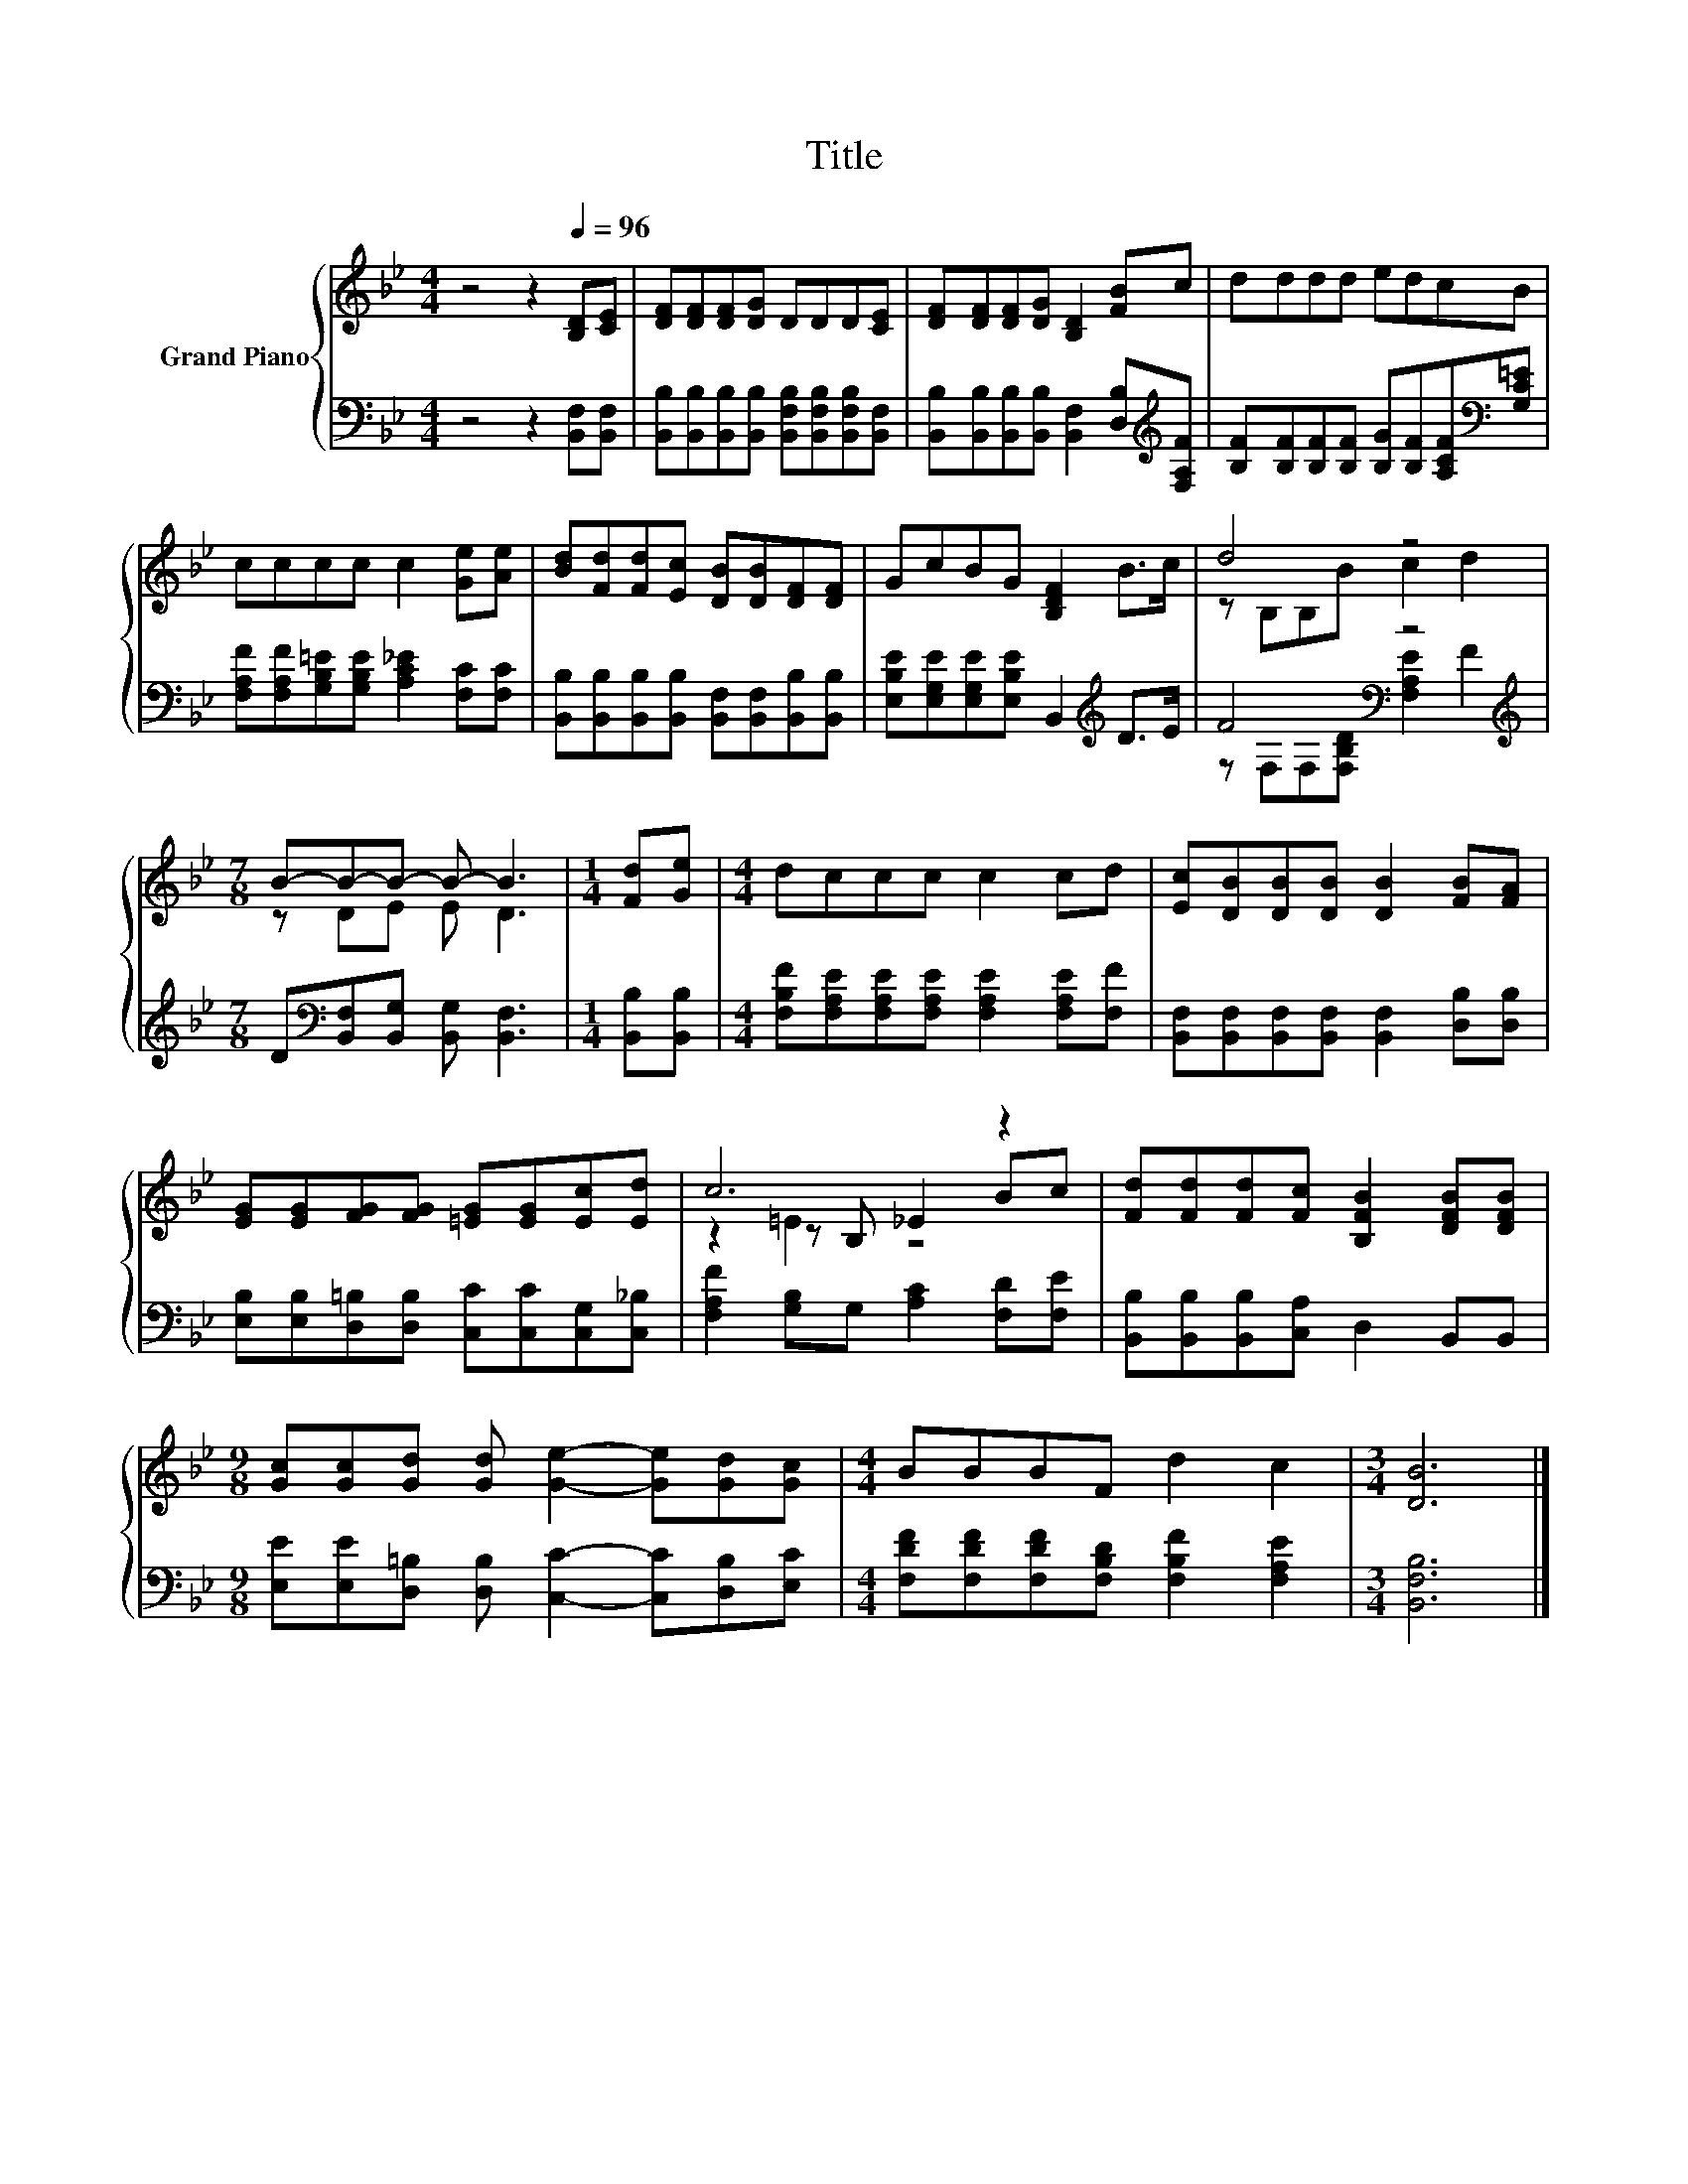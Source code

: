 X:1
T:Title
%%score { ( 1 3 5 ) | ( 2 4 ) }
L:1/8
M:4/4
K:Bb
V:1 treble nm="Grand Piano"
V:3 treble 
V:5 treble 
V:2 bass 
V:4 bass 
V:1
 z4 z2[Q:1/4=96] [B,D][CE] | [DF][DF][DF][DG] DDD[CE] | [DF][DF][DF][DG] [B,D]2 [FB]c | dddd edcB | %4
 cccc c2 [Ge][Ae] | [Bd][Fd][Fd][Ec] [DB][DB][DF][DF] | GcBG [B,DF]2 B>c | d4 z4 | %8
[M:7/8] B-B-B- B- B3 |[M:1/4] [Fd][Ge] |[M:4/4] dccc c2 cd | [Ec][DB][DB][DB] [DB]2 [FB][FA] | %12
 [EG][EG][FG][FG] [=EG][EG][Ec][Ed] | c6 z2 | [Fd][Fd][Fd][Fc] [B,FB]2 [DFB][DFB] | %15
[M:9/8] [Gc][Gc][Gd] [Gd] [Ge]2- [Ge][Gd][Gc] |[M:4/4] BBBF d2 c2 |[M:3/4] [DB]6 |] %18
V:2
 z4 z2 [B,,F,][B,,F,] | [B,,B,][B,,B,][B,,B,][B,,B,] [B,,F,B,][B,,F,B,][B,,F,B,][B,,F,] | %2
 [B,,B,][B,,B,][B,,B,][B,,B,] [B,,F,]2 [D,B,][K:treble][F,A,F] | %3
 [B,F][B,F][B,F][B,F] [B,G][B,F][A,CF][K:bass][G,C=E] | %4
 [F,A,F][F,A,F][G,B,=E][G,B,E] [A,C_E]2 [F,C][F,C] | %5
 [B,,B,][B,,B,][B,,B,][B,,B,] [B,,F,][B,,F,][B,,B,][B,,B,] | %6
 [E,B,E][E,G,E][E,G,E][E,B,E] B,,2[K:treble] D>E | F4[K:bass] z4[K:treble] | %8
[M:7/8] D[K:bass][B,,F,][B,,G,] [B,,G,] [B,,F,]3 |[M:1/4] [B,,B,][B,,B,] | %10
[M:4/4] [F,B,F][F,A,E][F,A,E][F,A,E] [F,A,E]2 [F,A,E][F,F] | %11
 [B,,F,][B,,F,][B,,F,][B,,F,] [B,,F,]2 [D,B,][D,B,] | %12
 [E,B,][E,B,][D,=B,][D,B,] [C,C][C,C][C,G,][C,_B,] | [F,A,F]2 [G,B,]G, [A,C]2 [F,D][F,E] | %14
 [B,,B,][B,,B,][B,,B,][C,A,] D,2 B,,B,, | %15
[M:9/8] [E,E][E,E][D,=B,] [D,B,] [C,C]2- [C,C][D,B,][E,C] | %16
[M:4/4] [F,DF][F,DF][F,DF][F,B,D] [F,B,F]2 [F,A,E]2 |[M:3/4] [B,,F,B,]6 |] %18
V:3
 x8 | x8 | x8 | x8 | x8 | x8 | x8 | z B,B,B c2 d2 |[M:7/8] z DE E D3 |[M:1/4] x2 |[M:4/4] x8 | x8 | %12
 x8 | z2 z B, _E2 Bc | x8 |[M:9/8] x9 |[M:4/4] x8 |[M:3/4] x6 |] %18
V:4
 x8 | x8 | x7[K:treble] x | x7[K:bass] x | x8 | x8 | x6[K:treble] x2 | %7
 z[K:bass] F,F,[F,B,D] [F,A,E]2[K:treble] F2 |[M:7/8] x[K:bass] x6 |[M:1/4] x2 |[M:4/4] x8 | x8 | %12
 x8 | x8 | x8 |[M:9/8] x9 |[M:4/4] x8 |[M:3/4] x6 |] %18
V:5
 x8 | x8 | x8 | x8 | x8 | x8 | x8 | x8 |[M:7/8] x7 |[M:1/4] x2 |[M:4/4] x8 | x8 | x8 | z2 =E2 z4 | %14
 x8 |[M:9/8] x9 |[M:4/4] x8 |[M:3/4] x6 |] %18

